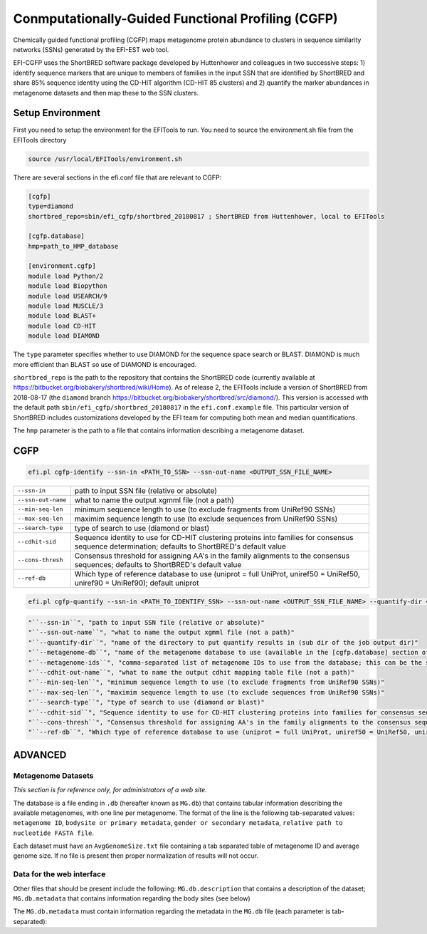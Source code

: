 Conmputationally-Guided Functional Profiling (CGFP)
===================================================

Chemically guided functional profiling (CGFP) maps metagenome protein abundance to clusters in sequence similarity networks (SSNs) generated by the EFI-EST web tool.

EFI-CGFP uses the ShortBRED software package developed by Huttenhower and colleagues in two successive steps: 1) identify sequence markers that are unique to members of families in the input SSN that are identified by ShortBRED and share 85% sequence identity using the CD-HIT algorithm (CD-HIT 85 clusters) and 2) quantify the marker abundances in metagenome datasets and then map these to the SSN clusters. 


=================
Setup Environment
=================
First you need to setup the environment for the EFITools to run.  You need to source the environment.sh file from the EFITools directory

.. code-block:: bash

   source /usr/local/EFITools/environment.sh

There are several sections in the efi.conf file that are relevant to CGFP:

.. code-block:: bash

    [cgfp]
    type=diamond
    shortbred_repo=sbin/efi_cgfp/shortbred_20180817 ; ShortBRED from Huttenhower, local to EFITools

    [cgfp.database]
    hmp=path_to_HMP_database

    [environment.cgfp]
    module load Python/2
    module load Biopython
    module load USEARCH/9
    module load MUSCLE/3
    module load BLAST+
    module load CD-HIT
    module load DIAMOND

The ``type`` parameter specifies whether to use DIAMOND for the sequence space search or BLAST. DIAMOND is much more efficient than BLAST so use of DIAMOND is encouraged.

``shortbred_repo`` is the path to the repository that contains the ShortBRED code (currently available at https://bitbucket.org/biobakery/shortbred/wiki/Home).  As of release 2, the EFITools include a version of ShortBRED from 2018-08-17 (the ``diamond`` branch https://bitbucket.org/biobakery/shortbred/src/diamond/). This version is accessed with the default path ``sbin/efi_cgfp/shortbred_20180817`` in the ``efi.conf.example`` file.  This particular version of ShortBRED includes customizations developed by the EFI team for computing both mean and median quantifications.

The ``hmp`` parameter is the path to a file that contains information describing a metagenome dataset.  

====
CGFP
====

.. code-block:: bash

   efi.pl cgfp-identify --ssn-in <PATH_TO_SSN> --ssn-out-name <OUTPUT_SSN_FILE_NAME>

.. csv-table::

    "``--ssn-in``", "path to input SSN file (relative or absolute)"
    "``--ssn-out-name``", "what to name the output xgmml file (not a path)"
    "``--min-seq-len``", "minimum sequence length to use (to exclude fragments from UniRef90 SSNs)"
    "``--max-seq-len``", "maximim sequence length to use (to exclude sequences from UniRef90 SSNs)"
    "``--search-type``", "type of search to use (diamond or blast)"
    "``--cdhit-sid``", "Sequence identity to use for CD-HIT clustering proteins into families for consensus sequence determination; defaults to ShortBRED's default value"
    "``--cons-thresh``", "Consensus threshold for assigning AA's in the family alignments to the consensus sequences; defaults to ShortBRED's default value"
    "``--ref-db``", "Which type of reference database to use (uniprot = full UniProt, uniref50 = UniRef50, uniref90 = UniRef90); default uniprot"

.. code-block:: bash

    efi.pl cgfp-quantify --ssn-in <PATH_TO_IDENTIFY_SSN> --ssn-out-name <OUTPUT_SSN_FILE_NAME> --quantify-dir <QUANTIFY_DIR_NAME> --metagenome-db <METAGENOME_NAME> --metagenome-ids <METAGENOME_IDS>

.. code-block:: bash
    
    "``--ssn-in``", "path to input SSN file (relative or absolute)"
    "``--ssn-out-name``", "what to name the output xgmml file (not a path)"
    "``--quantify-dir``", "name of the directory to put quantify results in (sub dir of the job output dir)"
    "``--metagenome-db``", "name of the metagenome database to use (available in the [cgfp.database] section of the efi.conf file)"
    "``--metagenome-ids``", "comma-separated list of metagenome IDs to use from the database; this can be the string @all to use all metagenomes in the dataset"
    "``--cdhit-out-name``", "what to name the output cdhit mapping table file (not a path)"
    "``--min-seq-len``", "minimum sequence length to use (to exclude fragments from UniRef90 SSNs)"
    "``--max-seq-len``", "maximim sequence length to use (to exclude sequences from UniRef90 SSNs)"
    "``--search-type``", "type of search to use (diamond or blast)"
    "``--cdhit-sid``", "Sequence identity to use for CD-HIT clustering proteins into families for consensus sequence determination; defaults to ShortBRED's default value"
    "``--cons-thresh``", "Consensus threshold for assigning AA's in the family alignments to the consensus sequences; defaults to ShortBRED's default value"
    "``--ref-db``", "Which type of reference database to use (uniprot = full UniProt, uniref50 = UniRef50, uniref90 = UniRef90); default uniprot"

========
ADVANCED
========

-------------------
Metagenome Datasets
-------------------

*This section is for reference only, for administrators of a web site.*

The database is a file ending in ``.db`` (hereafter known as ``MG.db``) that contains tabular information describing the available metagenomes, with one line per metagenome.  The format of the line is the following tab-separated values: ``metagenome ID``, ``bodysite or primary metadata``, ``gender or secondary metadata``, ``relative path to nucleotide FASTA file``.

Each dataset must have an ``AvgGenomeSize.txt`` file containing a tab separated table of metagenome ID and average
genome size.  If no file is present then proper normalization of results will not occur.

--------------------------
Data for the web interface
--------------------------


Other files that should be present include the following: ``MG.db.description`` that contains a description
of the dataset; ``MG.db.metadata`` that contains information regarding the body sites (see below)

The ``MG.db.metadata`` must contain information regarding the metadata in the ``MG.db`` file (each parameter
is tab-separated):

.. code-block:: bash
    DB_NAME <name>
    VERSION 2
    CATEGORIES      <primary metadata>,<secondary metadata>
    #category color order
    Primary 1; Secondary 1  #9a7d0a 1,1
    Primary 3; Secondary 2  #196f3d 3,2
    Primary 5; Secondary 3  #21618c 5,3
    Primary 2; Secondary 4  #f1c40f 2,4
    Primary 4; Secondary 5  #27ae60 4,5
    Primary 6; Secondary 6  #3498db 6,6

